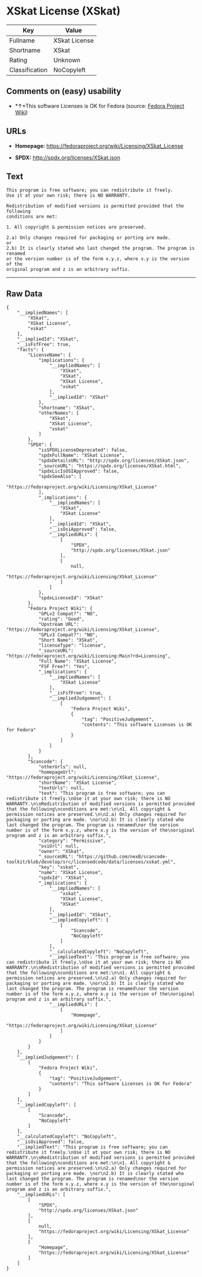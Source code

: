 * XSkat License (XSkat)

| Key              | Value           |
|------------------+-----------------|
| Fullname         | XSkat License   |
| Shortname        | XSkat           |
| Rating           | Unknown         |
| Classification   | NoCopyleft      |

** Comments on (easy) usability

- *↑*This software Licenses is OK for Fedora (source:
  [[https://fedoraproject.org/wiki/Licensing:Main?rd=Licensing][Fedora
  Project Wiki]])

** URLs

- *Homepage:* https://fedoraproject.org/wiki/Licensing/XSkat_License

- *SPDX:* http://spdx.org/licenses/XSkat.json

** Text

#+BEGIN_EXAMPLE
    This program is free software; you can redistribute it freely.
    Use it at your own risk; there is NO WARRANTY.

    Redistribution of modified versions is permitted provided that the following
    conditions are met:

    1. All copyright & permission notices are preserved.

    2.a) Only changes required for packaging or porting are made. 
    or
    2.b) It is clearly stated who last changed the program. The program is renamed
    or the version number is of the form x.y.z, where x.y is the version of the
    original program and z is an arbitrary suffix.
#+END_EXAMPLE

--------------

** Raw Data

#+BEGIN_EXAMPLE
    {
        "__impliedNames": [
            "XSkat",
            "XSkat License",
            "xskat"
        ],
        "__impliedId": "XSkat",
        "__isFsfFree": true,
        "facts": {
            "LicenseName": {
                "implications": {
                    "__impliedNames": [
                        "XSkat",
                        "XSkat",
                        "XSkat License",
                        "xskat"
                    ],
                    "__impliedId": "XSkat"
                },
                "shortname": "XSkat",
                "otherNames": [
                    "XSkat",
                    "XSkat License",
                    "xskat"
                ]
            },
            "SPDX": {
                "isSPDXLicenseDeprecated": false,
                "spdxFullName": "XSkat License",
                "spdxDetailsURL": "http://spdx.org/licenses/XSkat.json",
                "_sourceURL": "https://spdx.org/licenses/XSkat.html",
                "spdxLicIsOSIApproved": false,
                "spdxSeeAlso": [
                    "https://fedoraproject.org/wiki/Licensing/XSkat_License"
                ],
                "_implications": {
                    "__impliedNames": [
                        "XSkat",
                        "XSkat License"
                    ],
                    "__impliedId": "XSkat",
                    "__isOsiApproved": false,
                    "__impliedURLs": [
                        [
                            "SPDX",
                            "http://spdx.org/licenses/XSkat.json"
                        ],
                        [
                            null,
                            "https://fedoraproject.org/wiki/Licensing/XSkat_License"
                        ]
                    ]
                },
                "spdxLicenseId": "XSkat"
            },
            "Fedora Project Wiki": {
                "GPLv2 Compat?": "NO",
                "rating": "Good",
                "Upstream URL": "https://fedoraproject.org/wiki/Licensing/XSkat_License",
                "GPLv3 Compat?": "NO",
                "Short Name": "XSkat",
                "licenseType": "license",
                "_sourceURL": "https://fedoraproject.org/wiki/Licensing:Main?rd=Licensing",
                "Full Name": "XSkat License",
                "FSF Free?": "Yes",
                "_implications": {
                    "__impliedNames": [
                        "XSkat License"
                    ],
                    "__isFsfFree": true,
                    "__impliedJudgement": [
                        [
                            "Fedora Project Wiki",
                            {
                                "tag": "PositiveJudgement",
                                "contents": "This software Licenses is OK for Fedora"
                            }
                        ]
                    ]
                }
            },
            "Scancode": {
                "otherUrls": null,
                "homepageUrl": "https://fedoraproject.org/wiki/Licensing/XSkat_License",
                "shortName": "XSkat License",
                "textUrls": null,
                "text": "This program is free software; you can redistribute it freely.\nUse it at your own risk; there is NO WARRANTY.\n\nRedistribution of modified versions is permitted provided that the following\nconditions are met:\n\n1. All copyright & permission notices are preserved.\n\n2.a) Only changes required for packaging or porting are made. \nor\n2.b) It is clearly stated who last changed the program. The program is renamed\nor the version number is of the form x.y.z, where x.y is the version of the\noriginal program and z is an arbitrary suffix.",
                "category": "Permissive",
                "osiUrl": null,
                "owner": "XSkat",
                "_sourceURL": "https://github.com/nexB/scancode-toolkit/blob/develop/src/licensedcode/data/licenses/xskat.yml",
                "key": "xskat",
                "name": "XSkat License",
                "spdxId": "XSkat",
                "_implications": {
                    "__impliedNames": [
                        "xskat",
                        "XSkat License",
                        "XSkat"
                    ],
                    "__impliedId": "XSkat",
                    "__impliedCopyleft": [
                        [
                            "Scancode",
                            "NoCopyleft"
                        ]
                    ],
                    "__calculatedCopyleft": "NoCopyleft",
                    "__impliedText": "This program is free software; you can redistribute it freely.\nUse it at your own risk; there is NO WARRANTY.\n\nRedistribution of modified versions is permitted provided that the following\nconditions are met:\n\n1. All copyright & permission notices are preserved.\n\n2.a) Only changes required for packaging or porting are made. \nor\n2.b) It is clearly stated who last changed the program. The program is renamed\nor the version number is of the form x.y.z, where x.y is the version of the\noriginal program and z is an arbitrary suffix.",
                    "__impliedURLs": [
                        [
                            "Homepage",
                            "https://fedoraproject.org/wiki/Licensing/XSkat_License"
                        ]
                    ]
                }
            }
        },
        "__impliedJudgement": [
            [
                "Fedora Project Wiki",
                {
                    "tag": "PositiveJudgement",
                    "contents": "This software Licenses is OK for Fedora"
                }
            ]
        ],
        "__impliedCopyleft": [
            [
                "Scancode",
                "NoCopyleft"
            ]
        ],
        "__calculatedCopyleft": "NoCopyleft",
        "__isOsiApproved": false,
        "__impliedText": "This program is free software; you can redistribute it freely.\nUse it at your own risk; there is NO WARRANTY.\n\nRedistribution of modified versions is permitted provided that the following\nconditions are met:\n\n1. All copyright & permission notices are preserved.\n\n2.a) Only changes required for packaging or porting are made. \nor\n2.b) It is clearly stated who last changed the program. The program is renamed\nor the version number is of the form x.y.z, where x.y is the version of the\noriginal program and z is an arbitrary suffix.",
        "__impliedURLs": [
            [
                "SPDX",
                "http://spdx.org/licenses/XSkat.json"
            ],
            [
                null,
                "https://fedoraproject.org/wiki/Licensing/XSkat_License"
            ],
            [
                "Homepage",
                "https://fedoraproject.org/wiki/Licensing/XSkat_License"
            ]
        ]
    }
#+END_EXAMPLE